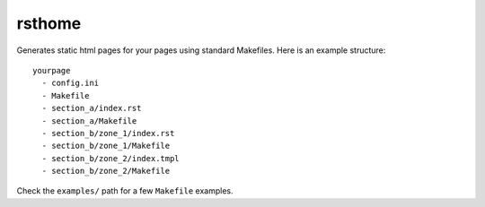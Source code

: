 =======
rsthome
=======

Generates static html pages for your pages using standard Makefiles. Here is
an example structure::

    yourpage
      - config.ini
      - Makefile
      - section_a/index.rst
      - section_a/Makefile
      - section_b/zone_1/index.rst
      - section_b/zone_1/Makefile
      - section_b/zone_2/index.tmpl
      - section_b/zone_2/Makefile

Check the ``examples/`` path for a few ``Makefile`` examples.
